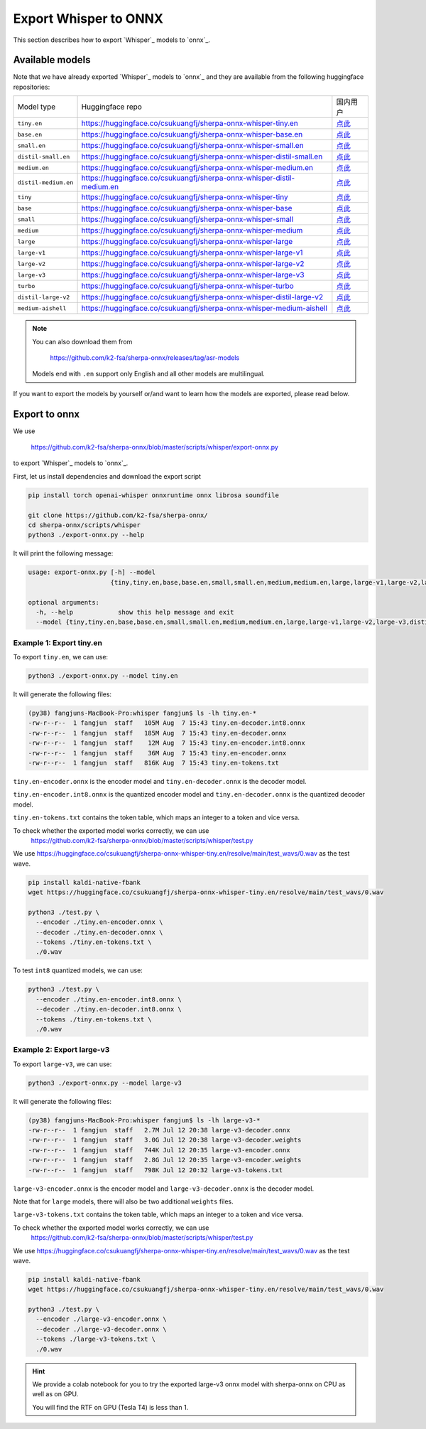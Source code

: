 Export Whisper to ONNX
======================

This section describes how to export `Whisper`_ models to `onnx`_.


Available models
----------------

Note that we have already exported `Whisper`_ models to `onnx`_ and they are available
from the following huggingface repositories:

.. list-table::

 * - Model type
   - Huggingface repo
   - 国内用户
 * - ``tiny.en``
   - `<https://huggingface.co/csukuangfj/sherpa-onnx-whisper-tiny.en>`_
   - `点此 <https://hf-mirror.com/csukuangfj/sherpa-onnx-whisper-tiny.en>`_
 * - ``base.en``
   - `<https://huggingface.co/csukuangfj/sherpa-onnx-whisper-base.en>`_
   - `点此 <https://hf-mirror.com/csukuangfj/sherpa-onnx-whisper-base.en>`_
 * - ``small.en``
   - `<https://huggingface.co/csukuangfj/sherpa-onnx-whisper-small.en>`_
   - `点此 <https://hf-mirror.com/csukuangfj/sherpa-onnx-whisper-small.en>`_
 * - ``distil-small.en``
   - `<https://huggingface.co/csukuangfj/sherpa-onnx-whisper-distil-small.en>`_
   - `点此 <https://hf-mirror.com/csukuangfj/sherpa-onnx-whisper-distil-small.en>`_
 * - ``medium.en``
   - `<https://huggingface.co/csukuangfj/sherpa-onnx-whisper-medium.en>`_
   - `点此 <https://hf-mirror.com/csukuangfj/sherpa-onnx-whisper-medium.en>`_
 * - ``distil-medium.en``
   - `<https://huggingface.co/csukuangfj/sherpa-onnx-whisper-distil-medium.en>`_
   - `点此 <https://hf-mirror.com/csukuangfj/sherpa-onnx-whisper-distil-medium.en>`_
 * - ``tiny``
   - `<https://huggingface.co/csukuangfj/sherpa-onnx-whisper-tiny>`_
   - `点此 <https://hf-mirror.com/csukuangfj/sherpa-onnx-whisper-tiny>`_
 * - ``base``
   - `<https://huggingface.co/csukuangfj/sherpa-onnx-whisper-base>`_
   - `点此 <https://hf-mirror.com/csukuangfj/sherpa-onnx-whisper-base>`_
 * - ``small``
   - `<https://huggingface.co/csukuangfj/sherpa-onnx-whisper-small>`_
   - `点此 <https://hf-mirror.com/csukuangfj/sherpa-onnx-whisper-small>`_
 * - ``medium``
   - `<https://huggingface.co/csukuangfj/sherpa-onnx-whisper-medium>`_
   - `点此 <https://hf-mirror.com/csukuangfj/sherpa-onnx-whisper-medium>`_
 * - ``large``
   - `<https://huggingface.co/csukuangfj/sherpa-onnx-whisper-large>`_
   - `点此 <https://hf-mirror.com/csukuangfj/sherpa-onnx-whisper-large>`_
 * - ``large-v1``
   - `<https://huggingface.co/csukuangfj/sherpa-onnx-whisper-large-v1>`_
   - `点此 <https://hf-mirror.com/csukuangfj/sherpa-onnx-whisper-large-v1>`_
 * - ``large-v2``
   - `<https://huggingface.co/csukuangfj/sherpa-onnx-whisper-large-v2>`_
   - `点此 <https://hf-mirror.com/csukuangfj/sherpa-onnx-whisper-large-v2>`_
 * - ``large-v3``
   - `<https://huggingface.co/csukuangfj/sherpa-onnx-whisper-large-v3>`_
   - `点此 <https://hf-mirror.com/csukuangfj/sherpa-onnx-whisper-large-v3>`_
 * - ``turbo``
   - `<https://huggingface.co/csukuangfj/sherpa-onnx-whisper-turbo>`_
   - `点此 <https://hf-mirror.com/csukuangfj/sherpa-onnx-whisper-turbo>`_
 * - ``distil-large-v2``
   - `<https://huggingface.co/csukuangfj/sherpa-onnx-whisper-distil-large-v2>`_
   - `点此 <https://hf-mirror.com/csukuangfj/sherpa-onnx-whisper-distil-large-v2>`_
 * - ``medium-aishell``
   - `<https://huggingface.co/csukuangfj/sherpa-onnx-whisper-medium-aishell>`_
   - `点此 <https://hf-mirror.com/csukuangfj/sherpa-onnx-whisper-medium-aishell2>`_

.. note::

    You can also download them from

      `<https://github.com/k2-fsa/sherpa-onnx/releases/tag/asr-models>`_

    Models end with ``.en`` support only English and all
    other models are multilingual.


If you want to export the models by yourself or/and want to learn how the models
are exported, please read below.

Export to onnx
--------------

We use

  `<https://github.com/k2-fsa/sherpa-onnx/blob/master/scripts/whisper/export-onnx.py>`_

to export `Whisper`_ models to `onnx`_.

First, let us install dependencies and download the export script

.. code-block:: bash

   pip install torch openai-whisper onnxruntime onnx librosa soundfile

   git clone https://github.com/k2-fsa/sherpa-onnx/
   cd sherpa-onnx/scripts/whisper
   python3 ./export-onnx.py --help

It will print the following message:

.. code-block:: bash

  usage: export-onnx.py [-h] --model
                        {tiny,tiny.en,base,base.en,small,small.en,medium,medium.en,large,large-v1,large-v2,large-v3,distil-medium.en,distil-small.en,distil-large-v2,medium-aishell}

  optional arguments:
    -h, --help            show this help message and exit
    --model {tiny,tiny.en,base,base.en,small,small.en,medium,medium.en,large,large-v1,large-v2,large-v3,distil-medium.en,distil-small.en,distil-large-v2,medium-aishell}


Example 1: Export tiny.en
^^^^^^^^^^^^^^^^^^^^^^^^^

To export ``tiny.en``, we can use:

.. code-block:: bash

  python3 ./export-onnx.py --model tiny.en

It will generate the following files:

.. code-block:: bash

  (py38) fangjuns-MacBook-Pro:whisper fangjun$ ls -lh tiny.en-*
  -rw-r--r--  1 fangjun  staff   105M Aug  7 15:43 tiny.en-decoder.int8.onnx
  -rw-r--r--  1 fangjun  staff   185M Aug  7 15:43 tiny.en-decoder.onnx
  -rw-r--r--  1 fangjun  staff    12M Aug  7 15:43 tiny.en-encoder.int8.onnx
  -rw-r--r--  1 fangjun  staff    36M Aug  7 15:43 tiny.en-encoder.onnx
  -rw-r--r--  1 fangjun  staff   816K Aug  7 15:43 tiny.en-tokens.txt

``tiny.en-encoder.onnx`` is the encoder model and ``tiny.en-decoder.onnx`` is the
decoder model.

``tiny.en-encoder.int8.onnx`` is the quantized encoder model and ``tiny.en-decoder.onnx`` is the
quantized decoder model.

``tiny.en-tokens.txt`` contains the token table, which maps an integer to a token and vice versa.

To check whether the exported model works correctly, we can use
  `<https://github.com/k2-fsa/sherpa-onnx/blob/master/scripts/whisper/test.py>`_

We use `<https://huggingface.co/csukuangfj/sherpa-onnx-whisper-tiny.en/resolve/main/test_wavs/0.wav>`_
as the test wave.

.. code-block:: bash

   pip install kaldi-native-fbank
   wget https://huggingface.co/csukuangfj/sherpa-onnx-whisper-tiny.en/resolve/main/test_wavs/0.wav

   python3 ./test.py \
     --encoder ./tiny.en-encoder.onnx \
     --decoder ./tiny.en-decoder.onnx \
     --tokens ./tiny.en-tokens.txt \
     ./0.wav


To test ``int8`` quantized models, we can use:

.. code-block:: bash

   python3 ./test.py \
     --encoder ./tiny.en-encoder.int8.onnx \
     --decoder ./tiny.en-decoder.int8.onnx \
     --tokens ./tiny.en-tokens.txt \
     ./0.wav

Example 2: Export large-v3
^^^^^^^^^^^^^^^^^^^^^^^^^^

To export ``large-v3``, we can use:

.. code-block:: bash

  python3 ./export-onnx.py --model large-v3

It will generate the following files:

.. code-block:: bash

  (py38) fangjuns-MacBook-Pro:whisper fangjun$ ls -lh large-v3-*
  -rw-r--r--  1 fangjun  staff   2.7M Jul 12 20:38 large-v3-decoder.onnx
  -rw-r--r--  1 fangjun  staff   3.0G Jul 12 20:38 large-v3-decoder.weights
  -rw-r--r--  1 fangjun  staff   744K Jul 12 20:35 large-v3-encoder.onnx
  -rw-r--r--  1 fangjun  staff   2.8G Jul 12 20:35 large-v3-encoder.weights
  -rw-r--r--  1 fangjun  staff   798K Jul 12 20:32 large-v3-tokens.txt

``large-v3-encoder.onnx`` is the encoder model and ``large-v3-decoder.onnx`` is the
decoder model.

Note that for ``large`` models, there will also be two additional ``weights`` files.

``large-v3-tokens.txt`` contains the token table, which maps an integer to a token and vice versa.

To check whether the exported model works correctly, we can use
  `<https://github.com/k2-fsa/sherpa-onnx/blob/master/scripts/whisper/test.py>`_

We use `<https://huggingface.co/csukuangfj/sherpa-onnx-whisper-tiny.en/resolve/main/test_wavs/0.wav>`_
as the test wave.

.. code-block:: bash

   pip install kaldi-native-fbank
   wget https://huggingface.co/csukuangfj/sherpa-onnx-whisper-tiny.en/resolve/main/test_wavs/0.wav

   python3 ./test.py \
     --encoder ./large-v3-encoder.onnx \
     --decoder ./large-v3-decoder.onnx \
     --tokens ./large-v3-tokens.txt \
     ./0.wav

.. hint::

   We provide a colab notebook
   |sherpa-onnx with whisper large-v3 colab notebook|
   for you to try the exported large-v3 onnx model with sherpa-onnx
   on CPU as well as on GPU.

   You will find the RTF on GPU (Tesla T4) is less than 1.

.. |sherpa-onnx with whisper large-v3 colab notebook| image:: https://colab.research.google.com/assets/colab-badge.svg
   :target: https://github.com/k2-fsa/colab/blob/master/sherpa-onnx/sherpa_onnx_whisper_large_v3.ipynb
